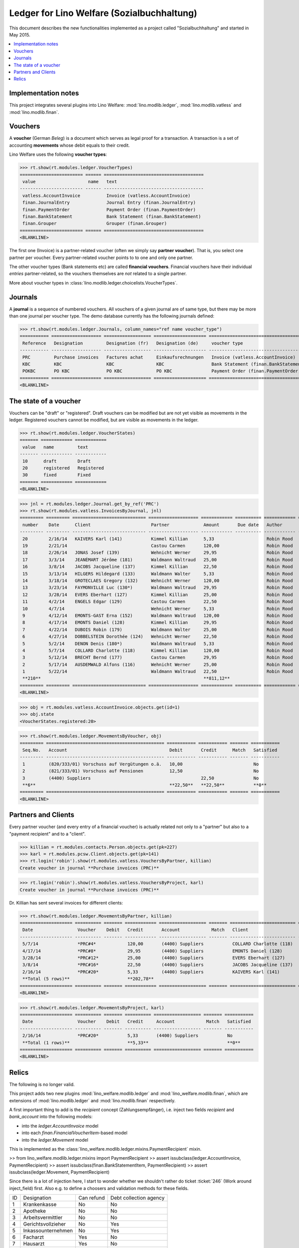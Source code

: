.. _welfare.specs.ledger:

===========================================
Ledger for Lino Welfare (Sozialbuchhaltung)
===========================================

.. How to test only this document:

    $ python setup.py test -s tests.SpecsTests.test_ledger
    
    doctest init:

    >>> from __future__ import print_function
    >>> import os
    >>> os.environ['DJANGO_SETTINGS_MODULE'] = \
    ...    'lino_welfare.projects.std.settings.doctests'
    >>> from lino.utils.xmlgen.html import E
    >>> from lino.api.doctest import *
    >>> from lino.api import rt

This document describes the new functionalities implemented as a
project called "Sozialbuchhaltung" and started in May 2015.

.. contents::
   :depth: 1
   :local:

Implementation notes
====================

This project integrates several plugins into Lino Welfare:
:mod:`lino.modlib.ledger`, 
:mod:`lino.modlib.vatless` and
:mod:`lino.modlib.finan`.

Vouchers
========

A **voucher** (German *Beleg*) is a document which serves as legal
proof for a transaction. A transaction is a set of accounting
**movements** whose debit equals to their credit.

Lino Welfare uses the following **voucher types**:

>>> rt.show(rt.modules.ledger.VoucherTypes)
======================== ====== ======================================
 value                    name   text
------------------------ ------ --------------------------------------
 vatless.AccountInvoice          Invoice (vatless.AccountInvoice)
 finan.JournalEntry              Journal Entry (finan.JournalEntry)
 finan.PaymentOrder              Payment Order (finan.PaymentOrder)
 finan.BankStatement             Bank Statement (finan.BankStatement)
 finan.Grouper                   Grouper (finan.Grouper)
======================== ====== ======================================
<BLANKLINE>

The first one (Invoice) is a partner-related voucher (often we simply
say **partner voucher**). That is, you select one partner per
voucher. Every partner-related voucher points to to one and only one
partner.

The other voucher types (Bank statements etc) are called **financial
vouchers**. Financial vouchers have their individual *entries*
partner-related, so the vouchers themselves are *not* related to a
single partner.

More about voucher types in
:class:`lino.modlib.ledger.choicelists.VoucherTypes`.

Journals
========

A **journal** is a sequence of numbered vouchers. All vouchers of a
given journal are of same type, but there may be more than one journal
per voucher type.  The demo database currently has the following
journals defined:

>>> rt.show(rt.modules.ledger.Journals, column_names="ref name voucher_type")
=========== =================== ================== ==================== ======================================
 Reference   Designation         Designation (fr)   Designation (de)     voucher type
----------- ------------------- ------------------ -------------------- --------------------------------------
 PRC         Purchase invoices   Factures achat     Einkaufsrechnungen   Invoice (vatless.AccountInvoice)
 KBC         KBC                 KBC                KBC                  Bank Statement (finan.BankStatement)
 POKBC       PO KBC              PO KBC             PO KBC               Payment Order (finan.PaymentOrder)
=========== =================== ================== ==================== ======================================
<BLANKLINE>


The state of a voucher
=======================

Vouchers can be "draft" or "registered". Draft vouchers can be
modified but are not yet visible as movements in the
ledger. Registered vouchers cannot be modified, but are visible as
movements in the ledger.

>>> rt.show(rt.modules.ledger.VoucherStates)
======= ============ ============
 value   name         text
------- ------------ ------------
 10      draft        Draft
 20      registered   Registered
 30      fixed        Fixed
======= ============ ============
<BLANKLINE>

.. technical:

    The `VoucherStates` choicelist is used by two fields: one database
    field and one parameter field.

    >>> len(rt.modules.ledger.VoucherStates._fields)
    2
    >>> for f in rt.modules.ledger.VoucherStates._fields:
    ...     model = getattr(f, 'model', None)
    ...     if model:
    ...        print("%s.%s.%s" % (model._meta.app_label, model.__name__, f.name))
    ledger.Voucher.state

    >>> obj = rt.modules.vatless.AccountInvoice.objects.get(id=1)
    >>> ar = rt.login("robin").spawn(rt.modules.vatless.Invoices)
    >>> print(E.tostring(obj.workflow_buttons(ar)))
    <span><b>Registered</b> &#8594; [Deregister]</span>
    

>>> jnl = rt.modules.ledger.Journal.get_by_ref('PRC')
>>> rt.show(rt.modules.vatless.InvoicesByJournal, jnl)
========= ========= ============================ =================== ============ ========== ============ ================
 number    Date      Client                       Partner             Amount       Due date   Author       Workflow
--------- --------- ---------------------------- ------------------- ------------ ---------- ------------ ----------------
 20        2/16/14   KAIVERS Karl (141)           Kimmel Killian      5,33                    Robin Rood   **Registered**
 19        2/21/14                                Castou Carmen       120,00                  Robin Rood   **Registered**
 18        2/26/14   JONAS Josef (139)            Wehnicht Werner     29,95                   Robin Rood   **Registered**
 17        3/3/14    JEANÉMART Jérôme (181)       Waldmann Waltraud   25,00                   Robin Rood   **Registered**
 16        3/8/14    JACOBS Jacqueline (137)      Kimmel Killian      22,50                   Robin Rood   **Registered**
 15        3/13/14   HILGERS Hildegard (133)      Waldmann Walter     5,33                    Robin Rood   **Registered**
 14        3/18/14   GROTECLAES Gregory (132)     Wehnicht Werner     120,00                  Robin Rood   **Registered**
 13        3/23/14   FAYMONVILLE Luc (130*)       Waldmann Waltraud   29,95                   Robin Rood   **Registered**
 12        3/28/14   EVERS Eberhart (127)         Kimmel Killian      25,00                   Robin Rood   **Registered**
 11        4/2/14    ENGELS Edgar (129)           Castou Carmen       22,50                   Robin Rood   **Registered**
 10        4/7/14                                 Wehnicht Werner     5,33                    Robin Rood   **Registered**
 9         4/12/14   EMONTS-GAST Erna (152)       Waldmann Waltraud   120,00                  Robin Rood   **Registered**
 8         4/17/14   EMONTS Daniel (128)          Kimmel Killian      29,95                   Robin Rood   **Registered**
 7         4/22/14   DUBOIS Robin (179)           Waldmann Walter     25,00                   Robin Rood   **Registered**
 6         4/27/14   DOBBELSTEIN Dorothée (124)   Wehnicht Werner     22,50                   Robin Rood   **Registered**
 5         5/2/14    DENON Denis (180*)           Waldmann Waltraud   5,33                    Robin Rood   **Registered**
 4         5/7/14    COLLARD Charlotte (118)      Kimmel Killian      120,00                  Robin Rood   **Registered**
 3         5/12/14   BRECHT Bernd (177)           Castou Carmen       29,95                   Robin Rood   **Registered**
 2         5/17/14   AUSDEMWALD Alfons (116)      Wehnicht Werner     25,00                   Robin Rood   **Registered**
 1         5/22/14                                Waldmann Waltraud   22,50                   Robin Rood   **Registered**
 **210**                                                              **811,12**
========= ========= ============================ =================== ============ ========== ============ ================
<BLANKLINE>
    
>>> obj = rt.modules.vatless.AccountInvoice.objects.get(id=1)
>>> obj.state
<VoucherStates.registered:20>



>>> rt.show(rt.modules.ledger.MovementsByVoucher, obj)
========= ============================================= =========== =========== ======= ===========
 Seq.No.   Account                                       Debit       Credit      Match   Satisfied
--------- --------------------------------------------- ----------- ----------- ------- -----------
 1         (820/333/01) Vorschuss auf Vergütungen o.ä.   10,00                           No
 2         (821/333/01) Vorschuss auf Pensionen          12,50                           No
 3         (4400) Suppliers                                          22,50               No
 **6**                                                   **22,50**   **22,50**           **0**
========= ============================================= =========== =========== ======= ===========
<BLANKLINE>


Partners and Clients
====================

Every partner voucher (and every entry of a financial voucher) is
actually related not only to a "partner" but also to a "payment
recipient" and to a "client".

>>> killian = rt.modules.contacts.Person.objects.get(pk=227)
>>> karl = rt.modules.pcsw.Client.objects.get(pk=141)
>>> rt.login('robin').show(rt.modules.vatless.VouchersByPartner, killian)
Create voucher in journal **Purchase invoices (PRC)**

>>> rt.login('robin').show(rt.modules.vatless.VouchersByProject, karl)
Create voucher in journal **Purchase invoices (PRC)**


Dr. Killian has sent several invoices for different clients:

>>> rt.show(rt.modules.ledger.MovementsByPartner, killian)
==================== ========== ======= ============ ================== ======= ========================= ===========
 Date                 Voucher    Debit   Credit       Account            Match   Client                    Satisfied
-------------------- ---------- ------- ------------ ------------------ ------- ------------------------- -----------
 5/7/14               *PRC#4*            120,00       (4400) Suppliers           COLLARD Charlotte (118)   No
 4/17/14              *PRC#8*            29,95        (4400) Suppliers           EMONTS Daniel (128)       No
 3/28/14              *PRC#12*           25,00        (4400) Suppliers           EVERS Eberhart (127)      No
 3/8/14               *PRC#16*           22,50        (4400) Suppliers           JACOBS Jacqueline (137)   No
 2/16/14              *PRC#20*           5,33         (4400) Suppliers           KAIVERS Karl (141)        No
 **Total (5 rows)**                      **202,78**                                                        **0**
==================== ========== ======= ============ ================== ======= ========================= ===========
<BLANKLINE>

>>> rt.show(rt.modules.ledger.MovementsByProject, karl)
==================== ========== ======= ========== ================== ======= ===========
 Date                 Voucher    Debit   Credit     Account            Match   Satisfied
-------------------- ---------- ------- ---------- ------------------ ------- -----------
 2/16/14              *PRC#20*           5,33       (4400) Suppliers           No
 **Total (1 rows)**                      **5,33**                              **0**
==================== ========== ======= ========== ================== ======= ===========
<BLANKLINE>


Relics
======

The following is no longer valid.

This project adds two new plugins :mod:`lino_welfare.modlib.ledger`
and :mod:`lino_welfare.modlib.finan`, which are extensions of
:mod:`lino.modlib.ledger` and :mod:`lino.modlib.finan` respectively.

A first important thing to add is the `recipient` concept
(Zahlungsempfänger), i.e. inject two fields `recipient` and
`bank_account` into the following models:

- into the *ledger.AccountInvoice* model
- into each *finan.FinancialVoucherItem*-based model
- into the *ledger.Movement* model

This is implemented as the
:class:`lino_welfare.modlib.ledger.mixins.PaymentRecipient` mixin.

>> from lino_welfare.modlib.ledger.mixins import PaymentRecipient
>> assert issubclass(ledger.AccountInvoice, PaymentRecipient)
>> assert issubclass(finan.BankStatementItem, PaymentRecipient)
>> assert issubclass(ledger.Movement, PaymentRecipient)

Since there is a lot of injection here, I start to wonder whether we
shouldn't rather do ticket :ticket:`246` (Work around inject_field)
first.  Also e.g. to define a choosers and validation methods for
these fields.



======= ==================== ============ ========================
 ID      Designation          Can refund   Debt collection agency
------- -------------------- ------------ ------------------------
 1       Krankenkasse         No           No
 2       Apotheke             No           No
 3       Arbeitsvermittler    No           No
 4       Gerichtsvollzieher   No           Yes
 5       Inkassounternehmen   No           Yes
 6       Facharzt             Yes          No
 7       Hausarzt             Yes          No
 8       Zahnarzt             Yes          No
 9       Gynäkologe           Yes          No
 10      Augenarzt            Yes          No
 11      Kinderarzt           Yes          No
======= ==================== ============ ========================
